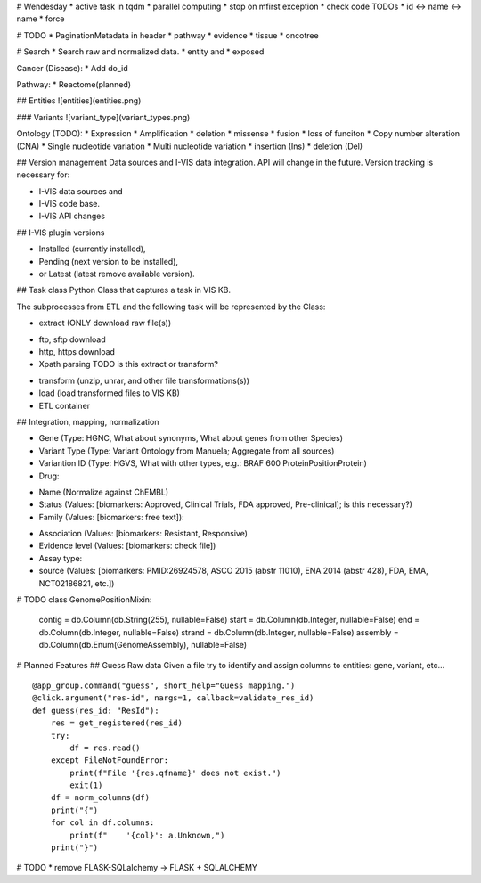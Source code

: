 # Wendesday
* active task in tqdm
* parallel computing
* stop on mfirst exception
* check code TODOs
* id <-> name <-> name
* force

# TODO
* PaginationMetadata in header
* pathway
* evidence
* tissue
* oncotree

# Search
* Search raw and normalized data.
* entity and
* exposed

Cancer (Disease):
* Add do_id

Pathway:
* Reactome(planned)


## Entities
![entities](entities.png)

### Variants
![variant_type](variant_types.png)

Ontology (TODO):
* Expression
* Amplification
* deletion
* missense
* fusion
* loss of funciton
* Copy number alteration (CNA)
* Single nucleotide variation
* Multi nucleotide variation
* insertion (Ins)
* deletion (Del)

## Version management
Data sources and I-VIS data integration. API will change in the future. 
Version tracking is necessary for:

* I-VIS data sources and
* I-VIS code base.
* I-VIS API changes

## I-VIS plugin versions

* Installed (currently installed), 
* Pending (next version to be installed), 
* or Latest (latest remove available version).

## Task class 
Python Class that captures a task in VIS KB.

The subprocesses from ETL and the following task will be represented by the Class:

* extract (ONLY download raw file(s))

- ftp, sftp download
- http, https download
- Xpath parsing TODO is this extract or transform?

* transform (unzip, unrar, and other file transformations(s))
* load (load transformed files to VIS KB)
* ETL container


## Integration, mapping, normalization

* Gene (Type: HGNC, What about synonyms, What about genes from other Species)
* Variant Type (Type: Variant Ontology from Manuela; Aggregate from all sources)
* Variantion ID (Type: HGVS, What with other types, e.g.: BRAF 600 ProteinPositionProtein)

* Drug:

- Name (Normalize against ChEMBL)
- Status (Values: [biomarkers: Approved, Clinical Trials, FDA approved, Pre-clinical]; is this necessary?)
- Family (Values: [biomarkers: free text]):

* Association (Values: [biomarkers: Resistant, Responsive)
* Evidence level (Values: [biomarkers: check file])
* Assay type: 

* source (Values: [biomarkers: PMID:26924578, ASCO 2015 (abstr 11010), ENA 2014 (abstr 428), FDA, EMA, NCT02186821, etc.])

# TODO
class GenomePositionMixin:
    contig = db.Column(db.String(255), nullable=False)
    start = db.Column(db.Integer, nullable=False)
    end = db.Column(db.Integer, nullable=False)
    strand = db.Column(db.Integer, nullable=False)
    assembly = db.Column(db.Enum(GenomeAssembly), nullable=False)

# Planned Features
## Guess Raw data
Given a file try to identify and assign columns to entities: gene, variant, etc...
::
    @app_group.command("guess", short_help="Guess mapping.")
    @click.argument("res-id", nargs=1, callback=validate_res_id)
    def guess(res_id: "ResId"):
        res = get_registered(res_id)
        try:
            df = res.read()
        except FileNotFoundError:
            print(f"File '{res.qfname}' does not exist.")
            exit(1)
        df = norm_columns(df)
        print("{")
        for col in df.columns:
            print(f"    '{col}': a.Unknown,")
        print("}")

# TODO
* remove FLASK-SQLalchemy -> FLASK + SQLALCHEMY

